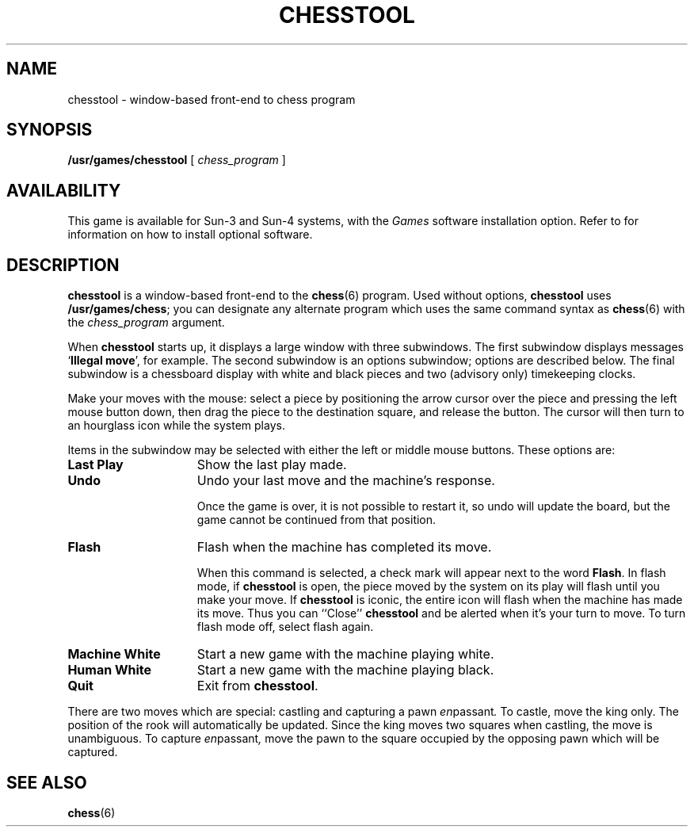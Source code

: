 .\" @(#)chesstool.6 1.1 92/07/30 SMI;
.TH CHESSTOOL 6 "18 February 1988"
.SH NAME
chesstool \- window-based front-end to chess program
.SH SYNOPSIS
.B /usr/games/chesstool
[
.I chess_program
]
.SH AVAILABILITY
.LP
This game is available for Sun-3 and Sun-4 systems,
with the
.I Games
software installation option.  Refer to
.TX INSTALL
for information on how to install optional software.
.SH DESCRIPTION
.IX  "chesstool"  ""  "\fLchesstool\fP \(em SunView chess game"
.IX  games chesstool  ""  "\fLchesstool\fP \(em SunView chess game"
.LP
.B chesstool
is a window-based front-end to the
.BR chess (6)
program.  Used without options,
.B chesstool
uses
\fB/usr/games/chess\fP;
you can designate any alternate program
which uses the same command syntax as
.BR chess (6)
with the
.I chess_program
argument.
.LP
When
.B chesstool
starts up, it displays a large window with three
subwindows.  The first subwindow displays messages
.RB ` "Illegal move" ',
for example.  The second subwindow is an options subwindow; options are
described below.  The final subwindow is a
chessboard display with white and
black pieces and two (advisory only) timekeeping clocks.
.LP
Make your moves with the mouse:  select a piece by positioning
the arrow cursor over the piece and
pressing the left mouse button down,
then drag the piece to the destination square, and release the button.
The cursor will then turn to an hourglass icon while the system plays.
.LP
Items in the subwindow may be selected
with either the left or middle mouse buttons.
These options are:
.TP 15
.B Last Play
Show the last play made.
.TP
.B Undo
Undo your last move and the machine's response.
.IP
Once the game is over, it is not possible to restart it,
so undo will update the board, but the game cannot be
continued from that position.
.TP
.B Flash
Flash when the machine has completed its move.
.IP
When this command is selected, a check mark will appear
next to the word
.BR Flash .
In flash mode, if
.B chesstool
is open, the piece moved by the system on its
play will flash until you make your move.
If
.B chesstool
is iconic, the entire icon will flash when the
machine has made its move.  Thus you can ``Close''
.B chesstool
and be alerted when it's your turn to
move.
To turn flash mode off, select flash again.
.TP
.B Machine White
Start a new game with the machine playing white.
.TP
.B Human White
Start a new game with the machine playing black.
.TP
.B Quit
Exit from
.BR chesstool .
.sp
.LP
There are two moves which are special:  castling and capturing
a pawn
.IR en passant .
To castle, move the king only.
The position of the rook will automatically
be updated.  Since the king moves two squares when castling,
the move is unambiguous.
To capture
.IR en passant ,
move the pawn to the square occupied by the opposing pawn which
will be captured.
.SH "SEE ALSO"
.BR chess (6)
